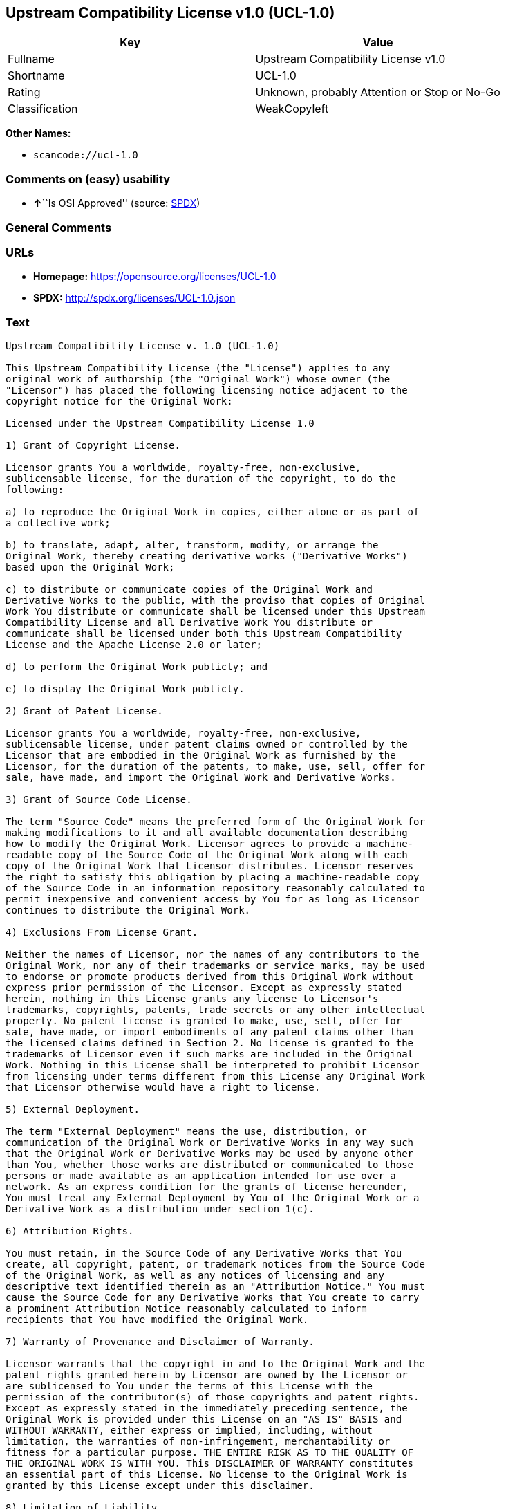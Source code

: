 == Upstream Compatibility License v1.0 (UCL-1.0)

[cols=",",options="header",]
|===
|Key |Value
|Fullname |Upstream Compatibility License v1.0
|Shortname |UCL-1.0
|Rating |Unknown, probably Attention or Stop or No-Go
|Classification |WeakCopyleft
|===

*Other Names:*

* `+scancode://ucl-1.0+`

=== Comments on (easy) usability

* **↑**``Is OSI Approved'' (source:
https://spdx.org/licenses/UCL-1.0.html[SPDX])

=== General Comments

=== URLs

* *Homepage:* https://opensource.org/licenses/UCL-1.0
* *SPDX:* http://spdx.org/licenses/UCL-1.0.json

=== Text

....
Upstream Compatibility License v. 1.0 (UCL-1.0)

This Upstream Compatibility License (the "License") applies to any
original work of authorship (the "Original Work") whose owner (the
"Licensor") has placed the following licensing notice adjacent to the
copyright notice for the Original Work:

Licensed under the Upstream Compatibility License 1.0

1) Grant of Copyright License.

Licensor grants You a worldwide, royalty-free, non-exclusive,
sublicensable license, for the duration of the copyright, to do the
following:

a) to reproduce the Original Work in copies, either alone or as part of
a collective work;

b) to translate, adapt, alter, transform, modify, or arrange the
Original Work, thereby creating derivative works ("Derivative Works")
based upon the Original Work;

c) to distribute or communicate copies of the Original Work and
Derivative Works to the public, with the proviso that copies of Original
Work You distribute or communicate shall be licensed under this Upstream
Compatibility License and all Derivative Work You distribute or
communicate shall be licensed under both this Upstream Compatibility
License and the Apache License 2.0 or later;

d) to perform the Original Work publicly; and

e) to display the Original Work publicly.

2) Grant of Patent License.

Licensor grants You a worldwide, royalty-free, non-exclusive,
sublicensable license, under patent claims owned or controlled by the
Licensor that are embodied in the Original Work as furnished by the
Licensor, for the duration of the patents, to make, use, sell, offer for
sale, have made, and import the Original Work and Derivative Works.

3) Grant of Source Code License.

The term "Source Code" means the preferred form of the Original Work for
making modifications to it and all available documentation describing
how to modify the Original Work. Licensor agrees to provide a machine-
readable copy of the Source Code of the Original Work along with each
copy of the Original Work that Licensor distributes. Licensor reserves
the right to satisfy this obligation by placing a machine-readable copy
of the Source Code in an information repository reasonably calculated to
permit inexpensive and convenient access by You for as long as Licensor
continues to distribute the Original Work.

4) Exclusions From License Grant.

Neither the names of Licensor, nor the names of any contributors to the
Original Work, nor any of their trademarks or service marks, may be used
to endorse or promote products derived from this Original Work without
express prior permission of the Licensor. Except as expressly stated
herein, nothing in this License grants any license to Licensor's
trademarks, copyrights, patents, trade secrets or any other intellectual
property. No patent license is granted to make, use, sell, offer for
sale, have made, or import embodiments of any patent claims other than
the licensed claims defined in Section 2. No license is granted to the
trademarks of Licensor even if such marks are included in the Original
Work. Nothing in this License shall be interpreted to prohibit Licensor
from licensing under terms different from this License any Original Work
that Licensor otherwise would have a right to license.

5) External Deployment.

The term "External Deployment" means the use, distribution, or
communication of the Original Work or Derivative Works in any way such
that the Original Work or Derivative Works may be used by anyone other
than You, whether those works are distributed or communicated to those
persons or made available as an application intended for use over a
network. As an express condition for the grants of license hereunder,
You must treat any External Deployment by You of the Original Work or a
Derivative Work as a distribution under section 1(c).

6) Attribution Rights.

You must retain, in the Source Code of any Derivative Works that You
create, all copyright, patent, or trademark notices from the Source Code
of the Original Work, as well as any notices of licensing and any
descriptive text identified therein as an "Attribution Notice." You must
cause the Source Code for any Derivative Works that You create to carry
a prominent Attribution Notice reasonably calculated to inform
recipients that You have modified the Original Work.

7) Warranty of Provenance and Disclaimer of Warranty.

Licensor warrants that the copyright in and to the Original Work and the
patent rights granted herein by Licensor are owned by the Licensor or
are sublicensed to You under the terms of this License with the
permission of the contributor(s) of those copyrights and patent rights.
Except as expressly stated in the immediately preceding sentence, the
Original Work is provided under this License on an "AS IS" BASIS and
WITHOUT WARRANTY, either express or implied, including, without
limitation, the warranties of non-infringement, merchantability or
fitness for a particular purpose. THE ENTIRE RISK AS TO THE QUALITY OF
THE ORIGINAL WORK IS WITH YOU. This DISCLAIMER OF WARRANTY constitutes
an essential part of this License. No license to the Original Work is
granted by this License except under this disclaimer.

8) Limitation of Liability.

Under no circumstances and under no legal theory, whether in tort
(including negligence), contract, or otherwise, shall the Licensor be
liable to anyone for any indirect, special, incidental, or consequential
damages of any character arising as a result of this License or the use
of the Original Work including, without limitation, damages for loss of
goodwill, work stoppage, computer failure or malfunction, or any and all
other commercial damages or losses. This limitation of liability shall
not apply to the extent applicable law prohibits such limitation.

9) Acceptance and Termination.

If, at any time, You expressly assented to this License, that assent
indicates your clear and irrevocable acceptance of this License and all
of its terms and conditions. If You distribute or communicate copies of
the Original Work or a Derivative Work, You must make a reasonable
effort under the circumstances to obtain the express assent of
recipients to the terms of this License. This License conditions your
rights to undertake the activities listed in Section 1, including your
right to create Derivative Works based upon the Original Work, and doing
so without honoring these terms and conditions is prohibited by
copyright law and international treaty. Nothing in this License is
intended to affect copyright exceptions and limitations (including "fair
use" or "fair dealing"). This License shall terminate immediately and
You may no longer exercise any of the rights granted to You by this
License upon your failure to honor the conditions in Section 1(c).

10) Termination for Patent Action.

This License shall terminate automatically and You may no longer
exercise any of the rights granted to You by this License as of the date
You commence an action, including a cross-claim or counterclaim, against
Licensor or any licensee alleging that the Original Work infringes a
patent. This termination provision shall not apply for an action
alleging patent infringement by combinations of the Original Work with
other software or hardware.

11) Jurisdiction, Venue and Governing Law.

Any action or suit relating to this License may be brought only in the
courts of a jurisdiction wherein the Licensor resides or in which
Licensor conducts its primary business, and under the laws of that
jurisdiction excluding its conflict-of-law provisions. The application
of the United Nations Convention on Contracts for the International Sale
of Goods is expressly excluded. Any use of the Original Work outside the
scope of this License or after its termination shall be subject to the
requirements and penalties of copyright or patent law in the appropriate
jurisdiction. This section shall survive the termination of this
License.

12) Attorneys' Fees.

In any action to enforce the terms of this License or seeking damages
relating thereto, the prevailing party shall be entitled to recover its
costs and expenses, including, without limitation, reasonable attorneys'
fees and costs incurred in connection with such action, including any
appeal of such action. This section shall survive the termination of
this License.

13) Miscellaneous.

If any provision of this License is held to be unenforceable, such
provision shall be reformed only to the extent necessary to make it
enforceable.

14) Definition of "You" in This License.

"You" throughout this License, whether in upper or lower case, means an
individual or a legal entity exercising rights under, and complying with
all of the terms of, this License. For legal entities, "You" includes
any entity that controls, is controlled by, or is under common control
with you. For purposes of this definition, "control" means (i) the
power, direct or indirect, to cause the direction or management of such
entity, whether by contract or otherwise, or (ii) ownership of fifty
percent (50%) or more of the outstanding shares, or (iii) beneficial
ownership of such entity.

15) Right to Use.

You may use the Original Work in all ways not otherwise restricted or
conditioned by this License or by law, and Licensor promises not to
interfere with or be responsible for such uses by You.

16) Modification of This License.

This License is Copyright © 2005 Lawrence Rosen and Copyright © 2017
Nigel Tzeng. Permission is granted to copy, distribute, or communicate
this License without modification. Nothing in this License permits You
to modify this License as applied to the Original Work or to Derivative
Works. However, You may modify the text of this License and copy,
distribute or communicate your modified version (the "Modified License")
and apply it to other original works of authorship subject to the
following conditions: (i) You may not indicate in any way that your
Modified License is the "Open Software License" or "OSL" or the
"Upstream Compatibility License" or "UCL" and you may not use those
names in the name of your Modified License; (ii) You must replace the
notice specified in the first paragraph above with the notice "Licensed
under " or with a notice of your own that is not confusingly similar to
the notice in this License; and (iii) You may not claim that your
original works are open source software unless your Modified License has
been approved by Open Source Initiative (OSI) and You comply with its
license review and certification process.
....

'''''

=== Raw Data

* https://spdx.org/licenses/UCL-1.0.html[SPDX]
* https://github.com/OpenChain-Project/curriculum/raw/ddf1e879341adbd9b297cd67c5d5c16b2076540b/policy-template/Open%20Source%20Policy%20Template%20for%20OpenChain%20Specification%201.2.ods[OpenChainPolicyTemplate]
* https://github.com/nexB/scancode-toolkit/blob/develop/src/licensedcode/data/licenses/ucl-1.0.yml[Scancode]

....
{
    "__impliedNames": [
        "UCL-1.0",
        "Upstream Compatibility License v1.0",
        "scancode://ucl-1.0"
    ],
    "__impliedId": "UCL-1.0",
    "facts": {
        "SPDX": {
            "isSPDXLicenseDeprecated": false,
            "spdxFullName": "Upstream Compatibility License v1.0",
            "spdxDetailsURL": "http://spdx.org/licenses/UCL-1.0.json",
            "_sourceURL": "https://spdx.org/licenses/UCL-1.0.html",
            "spdxLicIsOSIApproved": true,
            "spdxSeeAlso": [
                "https://opensource.org/licenses/UCL-1.0"
            ],
            "_implications": {
                "__impliedNames": [
                    "UCL-1.0",
                    "Upstream Compatibility License v1.0"
                ],
                "__impliedId": "UCL-1.0",
                "__impliedJudgement": [
                    [
                        "SPDX",
                        {
                            "tag": "PositiveJudgement",
                            "contents": "Is OSI Approved"
                        }
                    ]
                ],
                "__isOsiApproved": true,
                "__impliedURLs": [
                    [
                        "SPDX",
                        "http://spdx.org/licenses/UCL-1.0.json"
                    ],
                    [
                        null,
                        "https://opensource.org/licenses/UCL-1.0"
                    ]
                ]
            },
            "spdxLicenseId": "UCL-1.0"
        },
        "Scancode": {
            "otherUrls": null,
            "homepageUrl": "https://opensource.org/licenses/UCL-1.0",
            "shortName": "UCL-1.0",
            "textUrls": null,
            "text": "Upstream Compatibility License v. 1.0 (UCL-1.0)\n\nThis Upstream Compatibility License (the \"License\") applies to any\noriginal work of authorship (the \"Original Work\") whose owner (the\n\"Licensor\") has placed the following licensing notice adjacent to the\ncopyright notice for the Original Work:\n\nLicensed under the Upstream Compatibility License 1.0\n\n1) Grant of Copyright License.\n\nLicensor grants You a worldwide, royalty-free, non-exclusive,\nsublicensable license, for the duration of the copyright, to do the\nfollowing:\n\na) to reproduce the Original Work in copies, either alone or as part of\na collective work;\n\nb) to translate, adapt, alter, transform, modify, or arrange the\nOriginal Work, thereby creating derivative works (\"Derivative Works\")\nbased upon the Original Work;\n\nc) to distribute or communicate copies of the Original Work and\nDerivative Works to the public, with the proviso that copies of Original\nWork You distribute or communicate shall be licensed under this Upstream\nCompatibility License and all Derivative Work You distribute or\ncommunicate shall be licensed under both this Upstream Compatibility\nLicense and the Apache License 2.0 or later;\n\nd) to perform the Original Work publicly; and\n\ne) to display the Original Work publicly.\n\n2) Grant of Patent License.\n\nLicensor grants You a worldwide, royalty-free, non-exclusive,\nsublicensable license, under patent claims owned or controlled by the\nLicensor that are embodied in the Original Work as furnished by the\nLicensor, for the duration of the patents, to make, use, sell, offer for\nsale, have made, and import the Original Work and Derivative Works.\n\n3) Grant of Source Code License.\n\nThe term \"Source Code\" means the preferred form of the Original Work for\nmaking modifications to it and all available documentation describing\nhow to modify the Original Work. Licensor agrees to provide a machine-\nreadable copy of the Source Code of the Original Work along with each\ncopy of the Original Work that Licensor distributes. Licensor reserves\nthe right to satisfy this obligation by placing a machine-readable copy\nof the Source Code in an information repository reasonably calculated to\npermit inexpensive and convenient access by You for as long as Licensor\ncontinues to distribute the Original Work.\n\n4) Exclusions From License Grant.\n\nNeither the names of Licensor, nor the names of any contributors to the\nOriginal Work, nor any of their trademarks or service marks, may be used\nto endorse or promote products derived from this Original Work without\nexpress prior permission of the Licensor. Except as expressly stated\nherein, nothing in this License grants any license to Licensor's\ntrademarks, copyrights, patents, trade secrets or any other intellectual\nproperty. No patent license is granted to make, use, sell, offer for\nsale, have made, or import embodiments of any patent claims other than\nthe licensed claims defined in Section 2. No license is granted to the\ntrademarks of Licensor even if such marks are included in the Original\nWork. Nothing in this License shall be interpreted to prohibit Licensor\nfrom licensing under terms different from this License any Original Work\nthat Licensor otherwise would have a right to license.\n\n5) External Deployment.\n\nThe term \"External Deployment\" means the use, distribution, or\ncommunication of the Original Work or Derivative Works in any way such\nthat the Original Work or Derivative Works may be used by anyone other\nthan You, whether those works are distributed or communicated to those\npersons or made available as an application intended for use over a\nnetwork. As an express condition for the grants of license hereunder,\nYou must treat any External Deployment by You of the Original Work or a\nDerivative Work as a distribution under section 1(c).\n\n6) Attribution Rights.\n\nYou must retain, in the Source Code of any Derivative Works that You\ncreate, all copyright, patent, or trademark notices from the Source Code\nof the Original Work, as well as any notices of licensing and any\ndescriptive text identified therein as an \"Attribution Notice.\" You must\ncause the Source Code for any Derivative Works that You create to carry\na prominent Attribution Notice reasonably calculated to inform\nrecipients that You have modified the Original Work.\n\n7) Warranty of Provenance and Disclaimer of Warranty.\n\nLicensor warrants that the copyright in and to the Original Work and the\npatent rights granted herein by Licensor are owned by the Licensor or\nare sublicensed to You under the terms of this License with the\npermission of the contributor(s) of those copyrights and patent rights.\nExcept as expressly stated in the immediately preceding sentence, the\nOriginal Work is provided under this License on an \"AS IS\" BASIS and\nWITHOUT WARRANTY, either express or implied, including, without\nlimitation, the warranties of non-infringement, merchantability or\nfitness for a particular purpose. THE ENTIRE RISK AS TO THE QUALITY OF\nTHE ORIGINAL WORK IS WITH YOU. This DISCLAIMER OF WARRANTY constitutes\nan essential part of this License. No license to the Original Work is\ngranted by this License except under this disclaimer.\n\n8) Limitation of Liability.\n\nUnder no circumstances and under no legal theory, whether in tort\n(including negligence), contract, or otherwise, shall the Licensor be\nliable to anyone for any indirect, special, incidental, or consequential\ndamages of any character arising as a result of this License or the use\nof the Original Work including, without limitation, damages for loss of\ngoodwill, work stoppage, computer failure or malfunction, or any and all\nother commercial damages or losses. This limitation of liability shall\nnot apply to the extent applicable law prohibits such limitation.\n\n9) Acceptance and Termination.\n\nIf, at any time, You expressly assented to this License, that assent\nindicates your clear and irrevocable acceptance of this License and all\nof its terms and conditions. If You distribute or communicate copies of\nthe Original Work or a Derivative Work, You must make a reasonable\neffort under the circumstances to obtain the express assent of\nrecipients to the terms of this License. This License conditions your\nrights to undertake the activities listed in Section 1, including your\nright to create Derivative Works based upon the Original Work, and doing\nso without honoring these terms and conditions is prohibited by\ncopyright law and international treaty. Nothing in this License is\nintended to affect copyright exceptions and limitations (including \"fair\nuse\" or \"fair dealing\"). This License shall terminate immediately and\nYou may no longer exercise any of the rights granted to You by this\nLicense upon your failure to honor the conditions in Section 1(c).\n\n10) Termination for Patent Action.\n\nThis License shall terminate automatically and You may no longer\nexercise any of the rights granted to You by this License as of the date\nYou commence an action, including a cross-claim or counterclaim, against\nLicensor or any licensee alleging that the Original Work infringes a\npatent. This termination provision shall not apply for an action\nalleging patent infringement by combinations of the Original Work with\nother software or hardware.\n\n11) Jurisdiction, Venue and Governing Law.\n\nAny action or suit relating to this License may be brought only in the\ncourts of a jurisdiction wherein the Licensor resides or in which\nLicensor conducts its primary business, and under the laws of that\njurisdiction excluding its conflict-of-law provisions. The application\nof the United Nations Convention on Contracts for the International Sale\nof Goods is expressly excluded. Any use of the Original Work outside the\nscope of this License or after its termination shall be subject to the\nrequirements and penalties of copyright or patent law in the appropriate\njurisdiction. This section shall survive the termination of this\nLicense.\n\n12) Attorneys' Fees.\n\nIn any action to enforce the terms of this License or seeking damages\nrelating thereto, the prevailing party shall be entitled to recover its\ncosts and expenses, including, without limitation, reasonable attorneys'\nfees and costs incurred in connection with such action, including any\nappeal of such action. This section shall survive the termination of\nthis License.\n\n13) Miscellaneous.\n\nIf any provision of this License is held to be unenforceable, such\nprovision shall be reformed only to the extent necessary to make it\nenforceable.\n\n14) Definition of \"You\" in This License.\n\n\"You\" throughout this License, whether in upper or lower case, means an\nindividual or a legal entity exercising rights under, and complying with\nall of the terms of, this License. For legal entities, \"You\" includes\nany entity that controls, is controlled by, or is under common control\nwith you. For purposes of this definition, \"control\" means (i) the\npower, direct or indirect, to cause the direction or management of such\nentity, whether by contract or otherwise, or (ii) ownership of fifty\npercent (50%) or more of the outstanding shares, or (iii) beneficial\nownership of such entity.\n\n15) Right to Use.\n\nYou may use the Original Work in all ways not otherwise restricted or\nconditioned by this License or by law, and Licensor promises not to\ninterfere with or be responsible for such uses by You.\n\n16) Modification of This License.\n\nThis License is Copyright ÃÂ© 2005 Lawrence Rosen and Copyright ÃÂ© 2017\nNigel Tzeng. Permission is granted to copy, distribute, or communicate\nthis License without modification. Nothing in this License permits You\nto modify this License as applied to the Original Work or to Derivative\nWorks. However, You may modify the text of this License and copy,\ndistribute or communicate your modified version (the \"Modified License\")\nand apply it to other original works of authorship subject to the\nfollowing conditions: (i) You may not indicate in any way that your\nModified License is the \"Open Software License\" or \"OSL\" or the\n\"Upstream Compatibility License\" or \"UCL\" and you may not use those\nnames in the name of your Modified License; (ii) You must replace the\nnotice specified in the first paragraph above with the notice \"Licensed\nunder \" or with a notice of your own that is not confusingly similar to\nthe notice in this License; and (iii) You may not claim that your\noriginal works are open source software unless your Modified License has\nbeen approved by Open Source Initiative (OSI) and You comply with its\nlicense review and certification process.\n",
            "category": "Copyleft Limited",
            "osiUrl": "https://opensource.org/licenses/UCL-1.0",
            "owner": "Lawrence Rosen",
            "_sourceURL": "https://github.com/nexB/scancode-toolkit/blob/develop/src/licensedcode/data/licenses/ucl-1.0.yml",
            "key": "ucl-1.0",
            "name": "Upstream Compatibility License v1.0",
            "spdxId": null,
            "notes": null,
            "_implications": {
                "__impliedNames": [
                    "scancode://ucl-1.0",
                    "UCL-1.0"
                ],
                "__impliedCopyleft": [
                    [
                        "Scancode",
                        "WeakCopyleft"
                    ]
                ],
                "__calculatedCopyleft": "WeakCopyleft",
                "__impliedText": "Upstream Compatibility License v. 1.0 (UCL-1.0)\n\nThis Upstream Compatibility License (the \"License\") applies to any\noriginal work of authorship (the \"Original Work\") whose owner (the\n\"Licensor\") has placed the following licensing notice adjacent to the\ncopyright notice for the Original Work:\n\nLicensed under the Upstream Compatibility License 1.0\n\n1) Grant of Copyright License.\n\nLicensor grants You a worldwide, royalty-free, non-exclusive,\nsublicensable license, for the duration of the copyright, to do the\nfollowing:\n\na) to reproduce the Original Work in copies, either alone or as part of\na collective work;\n\nb) to translate, adapt, alter, transform, modify, or arrange the\nOriginal Work, thereby creating derivative works (\"Derivative Works\")\nbased upon the Original Work;\n\nc) to distribute or communicate copies of the Original Work and\nDerivative Works to the public, with the proviso that copies of Original\nWork You distribute or communicate shall be licensed under this Upstream\nCompatibility License and all Derivative Work You distribute or\ncommunicate shall be licensed under both this Upstream Compatibility\nLicense and the Apache License 2.0 or later;\n\nd) to perform the Original Work publicly; and\n\ne) to display the Original Work publicly.\n\n2) Grant of Patent License.\n\nLicensor grants You a worldwide, royalty-free, non-exclusive,\nsublicensable license, under patent claims owned or controlled by the\nLicensor that are embodied in the Original Work as furnished by the\nLicensor, for the duration of the patents, to make, use, sell, offer for\nsale, have made, and import the Original Work and Derivative Works.\n\n3) Grant of Source Code License.\n\nThe term \"Source Code\" means the preferred form of the Original Work for\nmaking modifications to it and all available documentation describing\nhow to modify the Original Work. Licensor agrees to provide a machine-\nreadable copy of the Source Code of the Original Work along with each\ncopy of the Original Work that Licensor distributes. Licensor reserves\nthe right to satisfy this obligation by placing a machine-readable copy\nof the Source Code in an information repository reasonably calculated to\npermit inexpensive and convenient access by You for as long as Licensor\ncontinues to distribute the Original Work.\n\n4) Exclusions From License Grant.\n\nNeither the names of Licensor, nor the names of any contributors to the\nOriginal Work, nor any of their trademarks or service marks, may be used\nto endorse or promote products derived from this Original Work without\nexpress prior permission of the Licensor. Except as expressly stated\nherein, nothing in this License grants any license to Licensor's\ntrademarks, copyrights, patents, trade secrets or any other intellectual\nproperty. No patent license is granted to make, use, sell, offer for\nsale, have made, or import embodiments of any patent claims other than\nthe licensed claims defined in Section 2. No license is granted to the\ntrademarks of Licensor even if such marks are included in the Original\nWork. Nothing in this License shall be interpreted to prohibit Licensor\nfrom licensing under terms different from this License any Original Work\nthat Licensor otherwise would have a right to license.\n\n5) External Deployment.\n\nThe term \"External Deployment\" means the use, distribution, or\ncommunication of the Original Work or Derivative Works in any way such\nthat the Original Work or Derivative Works may be used by anyone other\nthan You, whether those works are distributed or communicated to those\npersons or made available as an application intended for use over a\nnetwork. As an express condition for the grants of license hereunder,\nYou must treat any External Deployment by You of the Original Work or a\nDerivative Work as a distribution under section 1(c).\n\n6) Attribution Rights.\n\nYou must retain, in the Source Code of any Derivative Works that You\ncreate, all copyright, patent, or trademark notices from the Source Code\nof the Original Work, as well as any notices of licensing and any\ndescriptive text identified therein as an \"Attribution Notice.\" You must\ncause the Source Code for any Derivative Works that You create to carry\na prominent Attribution Notice reasonably calculated to inform\nrecipients that You have modified the Original Work.\n\n7) Warranty of Provenance and Disclaimer of Warranty.\n\nLicensor warrants that the copyright in and to the Original Work and the\npatent rights granted herein by Licensor are owned by the Licensor or\nare sublicensed to You under the terms of this License with the\npermission of the contributor(s) of those copyrights and patent rights.\nExcept as expressly stated in the immediately preceding sentence, the\nOriginal Work is provided under this License on an \"AS IS\" BASIS and\nWITHOUT WARRANTY, either express or implied, including, without\nlimitation, the warranties of non-infringement, merchantability or\nfitness for a particular purpose. THE ENTIRE RISK AS TO THE QUALITY OF\nTHE ORIGINAL WORK IS WITH YOU. This DISCLAIMER OF WARRANTY constitutes\nan essential part of this License. No license to the Original Work is\ngranted by this License except under this disclaimer.\n\n8) Limitation of Liability.\n\nUnder no circumstances and under no legal theory, whether in tort\n(including negligence), contract, or otherwise, shall the Licensor be\nliable to anyone for any indirect, special, incidental, or consequential\ndamages of any character arising as a result of this License or the use\nof the Original Work including, without limitation, damages for loss of\ngoodwill, work stoppage, computer failure or malfunction, or any and all\nother commercial damages or losses. This limitation of liability shall\nnot apply to the extent applicable law prohibits such limitation.\n\n9) Acceptance and Termination.\n\nIf, at any time, You expressly assented to this License, that assent\nindicates your clear and irrevocable acceptance of this License and all\nof its terms and conditions. If You distribute or communicate copies of\nthe Original Work or a Derivative Work, You must make a reasonable\neffort under the circumstances to obtain the express assent of\nrecipients to the terms of this License. This License conditions your\nrights to undertake the activities listed in Section 1, including your\nright to create Derivative Works based upon the Original Work, and doing\nso without honoring these terms and conditions is prohibited by\ncopyright law and international treaty. Nothing in this License is\nintended to affect copyright exceptions and limitations (including \"fair\nuse\" or \"fair dealing\"). This License shall terminate immediately and\nYou may no longer exercise any of the rights granted to You by this\nLicense upon your failure to honor the conditions in Section 1(c).\n\n10) Termination for Patent Action.\n\nThis License shall terminate automatically and You may no longer\nexercise any of the rights granted to You by this License as of the date\nYou commence an action, including a cross-claim or counterclaim, against\nLicensor or any licensee alleging that the Original Work infringes a\npatent. This termination provision shall not apply for an action\nalleging patent infringement by combinations of the Original Work with\nother software or hardware.\n\n11) Jurisdiction, Venue and Governing Law.\n\nAny action or suit relating to this License may be brought only in the\ncourts of a jurisdiction wherein the Licensor resides or in which\nLicensor conducts its primary business, and under the laws of that\njurisdiction excluding its conflict-of-law provisions. The application\nof the United Nations Convention on Contracts for the International Sale\nof Goods is expressly excluded. Any use of the Original Work outside the\nscope of this License or after its termination shall be subject to the\nrequirements and penalties of copyright or patent law in the appropriate\njurisdiction. This section shall survive the termination of this\nLicense.\n\n12) Attorneys' Fees.\n\nIn any action to enforce the terms of this License or seeking damages\nrelating thereto, the prevailing party shall be entitled to recover its\ncosts and expenses, including, without limitation, reasonable attorneys'\nfees and costs incurred in connection with such action, including any\nappeal of such action. This section shall survive the termination of\nthis License.\n\n13) Miscellaneous.\n\nIf any provision of this License is held to be unenforceable, such\nprovision shall be reformed only to the extent necessary to make it\nenforceable.\n\n14) Definition of \"You\" in This License.\n\n\"You\" throughout this License, whether in upper or lower case, means an\nindividual or a legal entity exercising rights under, and complying with\nall of the terms of, this License. For legal entities, \"You\" includes\nany entity that controls, is controlled by, or is under common control\nwith you. For purposes of this definition, \"control\" means (i) the\npower, direct or indirect, to cause the direction or management of such\nentity, whether by contract or otherwise, or (ii) ownership of fifty\npercent (50%) or more of the outstanding shares, or (iii) beneficial\nownership of such entity.\n\n15) Right to Use.\n\nYou may use the Original Work in all ways not otherwise restricted or\nconditioned by this License or by law, and Licensor promises not to\ninterfere with or be responsible for such uses by You.\n\n16) Modification of This License.\n\nThis License is Copyright Â© 2005 Lawrence Rosen and Copyright Â© 2017\nNigel Tzeng. Permission is granted to copy, distribute, or communicate\nthis License without modification. Nothing in this License permits You\nto modify this License as applied to the Original Work or to Derivative\nWorks. However, You may modify the text of this License and copy,\ndistribute or communicate your modified version (the \"Modified License\")\nand apply it to other original works of authorship subject to the\nfollowing conditions: (i) You may not indicate in any way that your\nModified License is the \"Open Software License\" or \"OSL\" or the\n\"Upstream Compatibility License\" or \"UCL\" and you may not use those\nnames in the name of your Modified License; (ii) You must replace the\nnotice specified in the first paragraph above with the notice \"Licensed\nunder \" or with a notice of your own that is not confusingly similar to\nthe notice in this License; and (iii) You may not claim that your\noriginal works are open source software unless your Modified License has\nbeen approved by Open Source Initiative (OSI) and You comply with its\nlicense review and certification process.\n",
                "__impliedURLs": [
                    [
                        "Homepage",
                        "https://opensource.org/licenses/UCL-1.0"
                    ],
                    [
                        "OSI Page",
                        "https://opensource.org/licenses/UCL-1.0"
                    ]
                ]
            }
        },
        "OpenChainPolicyTemplate": {
            "isSaaSDeemed": "no",
            "licenseType": "copyleft",
            "freedomOrDeath": "no",
            "typeCopyleft": "yes",
            "_sourceURL": "https://github.com/OpenChain-Project/curriculum/raw/ddf1e879341adbd9b297cd67c5d5c16b2076540b/policy-template/Open%20Source%20Policy%20Template%20for%20OpenChain%20Specification%201.2.ods",
            "name": "Upstream Compatibility License v1.0",
            "commercialUse": true,
            "spdxId": "UCL-1.0",
            "_implications": {
                "__impliedNames": [
                    "UCL-1.0"
                ]
            }
        }
    },
    "__impliedJudgement": [
        [
            "SPDX",
            {
                "tag": "PositiveJudgement",
                "contents": "Is OSI Approved"
            }
        ]
    ],
    "__impliedCopyleft": [
        [
            "Scancode",
            "WeakCopyleft"
        ]
    ],
    "__calculatedCopyleft": "WeakCopyleft",
    "__isOsiApproved": true,
    "__impliedText": "Upstream Compatibility License v. 1.0 (UCL-1.0)\n\nThis Upstream Compatibility License (the \"License\") applies to any\noriginal work of authorship (the \"Original Work\") whose owner (the\n\"Licensor\") has placed the following licensing notice adjacent to the\ncopyright notice for the Original Work:\n\nLicensed under the Upstream Compatibility License 1.0\n\n1) Grant of Copyright License.\n\nLicensor grants You a worldwide, royalty-free, non-exclusive,\nsublicensable license, for the duration of the copyright, to do the\nfollowing:\n\na) to reproduce the Original Work in copies, either alone or as part of\na collective work;\n\nb) to translate, adapt, alter, transform, modify, or arrange the\nOriginal Work, thereby creating derivative works (\"Derivative Works\")\nbased upon the Original Work;\n\nc) to distribute or communicate copies of the Original Work and\nDerivative Works to the public, with the proviso that copies of Original\nWork You distribute or communicate shall be licensed under this Upstream\nCompatibility License and all Derivative Work You distribute or\ncommunicate shall be licensed under both this Upstream Compatibility\nLicense and the Apache License 2.0 or later;\n\nd) to perform the Original Work publicly; and\n\ne) to display the Original Work publicly.\n\n2) Grant of Patent License.\n\nLicensor grants You a worldwide, royalty-free, non-exclusive,\nsublicensable license, under patent claims owned or controlled by the\nLicensor that are embodied in the Original Work as furnished by the\nLicensor, for the duration of the patents, to make, use, sell, offer for\nsale, have made, and import the Original Work and Derivative Works.\n\n3) Grant of Source Code License.\n\nThe term \"Source Code\" means the preferred form of the Original Work for\nmaking modifications to it and all available documentation describing\nhow to modify the Original Work. Licensor agrees to provide a machine-\nreadable copy of the Source Code of the Original Work along with each\ncopy of the Original Work that Licensor distributes. Licensor reserves\nthe right to satisfy this obligation by placing a machine-readable copy\nof the Source Code in an information repository reasonably calculated to\npermit inexpensive and convenient access by You for as long as Licensor\ncontinues to distribute the Original Work.\n\n4) Exclusions From License Grant.\n\nNeither the names of Licensor, nor the names of any contributors to the\nOriginal Work, nor any of their trademarks or service marks, may be used\nto endorse or promote products derived from this Original Work without\nexpress prior permission of the Licensor. Except as expressly stated\nherein, nothing in this License grants any license to Licensor's\ntrademarks, copyrights, patents, trade secrets or any other intellectual\nproperty. No patent license is granted to make, use, sell, offer for\nsale, have made, or import embodiments of any patent claims other than\nthe licensed claims defined in Section 2. No license is granted to the\ntrademarks of Licensor even if such marks are included in the Original\nWork. Nothing in this License shall be interpreted to prohibit Licensor\nfrom licensing under terms different from this License any Original Work\nthat Licensor otherwise would have a right to license.\n\n5) External Deployment.\n\nThe term \"External Deployment\" means the use, distribution, or\ncommunication of the Original Work or Derivative Works in any way such\nthat the Original Work or Derivative Works may be used by anyone other\nthan You, whether those works are distributed or communicated to those\npersons or made available as an application intended for use over a\nnetwork. As an express condition for the grants of license hereunder,\nYou must treat any External Deployment by You of the Original Work or a\nDerivative Work as a distribution under section 1(c).\n\n6) Attribution Rights.\n\nYou must retain, in the Source Code of any Derivative Works that You\ncreate, all copyright, patent, or trademark notices from the Source Code\nof the Original Work, as well as any notices of licensing and any\ndescriptive text identified therein as an \"Attribution Notice.\" You must\ncause the Source Code for any Derivative Works that You create to carry\na prominent Attribution Notice reasonably calculated to inform\nrecipients that You have modified the Original Work.\n\n7) Warranty of Provenance and Disclaimer of Warranty.\n\nLicensor warrants that the copyright in and to the Original Work and the\npatent rights granted herein by Licensor are owned by the Licensor or\nare sublicensed to You under the terms of this License with the\npermission of the contributor(s) of those copyrights and patent rights.\nExcept as expressly stated in the immediately preceding sentence, the\nOriginal Work is provided under this License on an \"AS IS\" BASIS and\nWITHOUT WARRANTY, either express or implied, including, without\nlimitation, the warranties of non-infringement, merchantability or\nfitness for a particular purpose. THE ENTIRE RISK AS TO THE QUALITY OF\nTHE ORIGINAL WORK IS WITH YOU. This DISCLAIMER OF WARRANTY constitutes\nan essential part of this License. No license to the Original Work is\ngranted by this License except under this disclaimer.\n\n8) Limitation of Liability.\n\nUnder no circumstances and under no legal theory, whether in tort\n(including negligence), contract, or otherwise, shall the Licensor be\nliable to anyone for any indirect, special, incidental, or consequential\ndamages of any character arising as a result of this License or the use\nof the Original Work including, without limitation, damages for loss of\ngoodwill, work stoppage, computer failure or malfunction, or any and all\nother commercial damages or losses. This limitation of liability shall\nnot apply to the extent applicable law prohibits such limitation.\n\n9) Acceptance and Termination.\n\nIf, at any time, You expressly assented to this License, that assent\nindicates your clear and irrevocable acceptance of this License and all\nof its terms and conditions. If You distribute or communicate copies of\nthe Original Work or a Derivative Work, You must make a reasonable\neffort under the circumstances to obtain the express assent of\nrecipients to the terms of this License. This License conditions your\nrights to undertake the activities listed in Section 1, including your\nright to create Derivative Works based upon the Original Work, and doing\nso without honoring these terms and conditions is prohibited by\ncopyright law and international treaty. Nothing in this License is\nintended to affect copyright exceptions and limitations (including \"fair\nuse\" or \"fair dealing\"). This License shall terminate immediately and\nYou may no longer exercise any of the rights granted to You by this\nLicense upon your failure to honor the conditions in Section 1(c).\n\n10) Termination for Patent Action.\n\nThis License shall terminate automatically and You may no longer\nexercise any of the rights granted to You by this License as of the date\nYou commence an action, including a cross-claim or counterclaim, against\nLicensor or any licensee alleging that the Original Work infringes a\npatent. This termination provision shall not apply for an action\nalleging patent infringement by combinations of the Original Work with\nother software or hardware.\n\n11) Jurisdiction, Venue and Governing Law.\n\nAny action or suit relating to this License may be brought only in the\ncourts of a jurisdiction wherein the Licensor resides or in which\nLicensor conducts its primary business, and under the laws of that\njurisdiction excluding its conflict-of-law provisions. The application\nof the United Nations Convention on Contracts for the International Sale\nof Goods is expressly excluded. Any use of the Original Work outside the\nscope of this License or after its termination shall be subject to the\nrequirements and penalties of copyright or patent law in the appropriate\njurisdiction. This section shall survive the termination of this\nLicense.\n\n12) Attorneys' Fees.\n\nIn any action to enforce the terms of this License or seeking damages\nrelating thereto, the prevailing party shall be entitled to recover its\ncosts and expenses, including, without limitation, reasonable attorneys'\nfees and costs incurred in connection with such action, including any\nappeal of such action. This section shall survive the termination of\nthis License.\n\n13) Miscellaneous.\n\nIf any provision of this License is held to be unenforceable, such\nprovision shall be reformed only to the extent necessary to make it\nenforceable.\n\n14) Definition of \"You\" in This License.\n\n\"You\" throughout this License, whether in upper or lower case, means an\nindividual or a legal entity exercising rights under, and complying with\nall of the terms of, this License. For legal entities, \"You\" includes\nany entity that controls, is controlled by, or is under common control\nwith you. For purposes of this definition, \"control\" means (i) the\npower, direct or indirect, to cause the direction or management of such\nentity, whether by contract or otherwise, or (ii) ownership of fifty\npercent (50%) or more of the outstanding shares, or (iii) beneficial\nownership of such entity.\n\n15) Right to Use.\n\nYou may use the Original Work in all ways not otherwise restricted or\nconditioned by this License or by law, and Licensor promises not to\ninterfere with or be responsible for such uses by You.\n\n16) Modification of This License.\n\nThis License is Copyright Â© 2005 Lawrence Rosen and Copyright Â© 2017\nNigel Tzeng. Permission is granted to copy, distribute, or communicate\nthis License without modification. Nothing in this License permits You\nto modify this License as applied to the Original Work or to Derivative\nWorks. However, You may modify the text of this License and copy,\ndistribute or communicate your modified version (the \"Modified License\")\nand apply it to other original works of authorship subject to the\nfollowing conditions: (i) You may not indicate in any way that your\nModified License is the \"Open Software License\" or \"OSL\" or the\n\"Upstream Compatibility License\" or \"UCL\" and you may not use those\nnames in the name of your Modified License; (ii) You must replace the\nnotice specified in the first paragraph above with the notice \"Licensed\nunder \" or with a notice of your own that is not confusingly similar to\nthe notice in this License; and (iii) You may not claim that your\noriginal works are open source software unless your Modified License has\nbeen approved by Open Source Initiative (OSI) and You comply with its\nlicense review and certification process.\n",
    "__impliedURLs": [
        [
            "SPDX",
            "http://spdx.org/licenses/UCL-1.0.json"
        ],
        [
            null,
            "https://opensource.org/licenses/UCL-1.0"
        ],
        [
            "Homepage",
            "https://opensource.org/licenses/UCL-1.0"
        ],
        [
            "OSI Page",
            "https://opensource.org/licenses/UCL-1.0"
        ]
    ]
}
....

'''''

=== Dot Cluster Graph

image:../dot/UCL-1.0.svg[image,title="dot"]